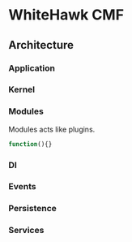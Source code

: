 * WhiteHawk CMF
  
** Architecture

*** Application

*** Kernel

*** Modules
    Modules acts like plugins.
#+BEGIN_SRC javascript
  function(){}
#+END_SRC

*** DI

*** Events

*** Persistence

*** Services
